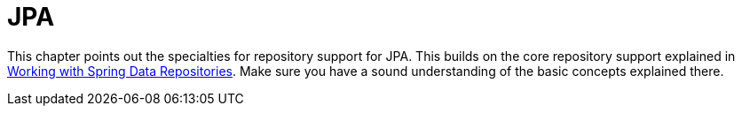 [[jpa.repositories]]
= JPA
:page-section-summary-toc: 1

This chapter points out the specialties for repository support for JPA. This builds on the core repository support explained in xref:repositories/introduction.adoc[Working with Spring Data Repositories]. Make sure you have a sound understanding of the basic concepts explained there.

